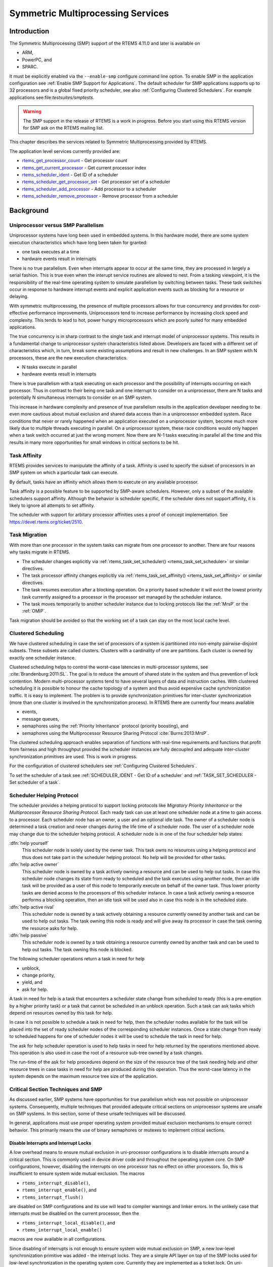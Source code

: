 .. comment SPDX-License-Identifier: CC-BY-SA-4.0

.. COMMENT: COPYRIGHT (c) 2014.
.. COMMENT: On-Line Applications Research Corporation (OAR).
.. COMMENT: All rights reserved.

Symmetric Multiprocessing Services
**********************************

Introduction
============

The Symmetric Multiprocessing (SMP) support of the RTEMS 4.11.0 and later is available
on

- ARM,

- PowerPC, and

- SPARC.

It must be explicitly enabled via the ``--enable-smp`` configure command line
option.  To enable SMP in the application configuration see :ref:`Enable SMP
Support for Applications`.  The default scheduler for SMP applications supports
up to 32 processors and is a global fixed priority scheduler, see also
:ref:`Configuring Clustered Schedulers`.  For example applications
see:file:`testsuites/smptests`.

.. warning::

   The SMP support in the release of RTEMS is a work in progress. Before you
   start using this RTEMS version for SMP ask on the RTEMS mailing list.

This chapter describes the services related to Symmetric Multiprocessing
provided by RTEMS.

The application level services currently provided are:

- rtems_get_processor_count_ - Get processor count

- rtems_get_current_processor_ - Get current processor index

- rtems_scheduler_ident_ - Get ID of a scheduler

- rtems_scheduler_get_processor_set_ - Get processor set of a scheduler

- rtems_scheduler_add_processor_ - Add processor to a scheduler

- rtems_scheduler_remove_processor_ - Remove processor from a scheduler

Background
==========

Uniprocessor versus SMP Parallelism
-----------------------------------

Uniprocessor systems have long been used in embedded systems. In this hardware
model, there are some system execution characteristics which have long been
taken for granted:

- one task executes at a time

- hardware events result in interrupts

There is no true parallelism. Even when interrupts appear to occur at the same
time, they are processed in largely a serial fashion.  This is true even when
the interupt service routines are allowed to nest.  From a tasking viewpoint,
it is the responsibility of the real-time operatimg system to simulate
parallelism by switching between tasks.  These task switches occur in response
to hardware interrupt events and explicit application events such as blocking
for a resource or delaying.

With symmetric multiprocessing, the presence of multiple processors allows for
true concurrency and provides for cost-effective performance
improvements. Uniprocessors tend to increase performance by increasing clock
speed and complexity. This tends to lead to hot, power hungry microprocessors
which are poorly suited for many embedded applications.

The true concurrency is in sharp contrast to the single task and interrupt
model of uniprocessor systems. This results in a fundamental change to
uniprocessor system characteristics listed above. Developers are faced with a
different set of characteristics which, in turn, break some existing
assumptions and result in new challenges. In an SMP system with N processors,
these are the new execution characteristics.

- N tasks execute in parallel

- hardware events result in interrupts

There is true parallelism with a task executing on each processor and the
possibility of interrupts occurring on each processor. Thus in contrast to
their being one task and one interrupt to consider on a uniprocessor, there are
N tasks and potentially N simultaneous interrupts to consider on an SMP system.

This increase in hardware complexity and presence of true parallelism results
in the application developer needing to be even more cautious about mutual
exclusion and shared data access than in a uniprocessor embedded system. Race
conditions that never or rarely happened when an application executed on a
uniprocessor system, become much more likely due to multiple threads executing
in parallel. On a uniprocessor system, these race conditions would only happen
when a task switch occurred at just the wrong moment. Now there are N-1 tasks
executing in parallel all the time and this results in many more opportunities
for small windows in critical sections to be hit.

Task Affinity
-------------
.. index:: task affinity
.. index:: thread affinity

RTEMS provides services to manipulate the affinity of a task. Affinity is used
to specify the subset of processors in an SMP system on which a particular task
can execute.

By default, tasks have an affinity which allows them to execute on any
available processor.

Task affinity is a possible feature to be supported by SMP-aware
schedulers. However, only a subset of the available schedulers support
affinity. Although the behavior is scheduler specific, if the scheduler does
not support affinity, it is likely to ignore all attempts to set affinity.

The scheduler with support for arbitary processor affinities uses a proof of
concept implementation.  See https://devel.rtems.org/ticket/2510.

Task Migration
--------------
.. index:: task migration
.. index:: thread migration

With more than one processor in the system tasks can migrate from one processor
to another.  There are four reasons why tasks migrate in RTEMS.

- The scheduler changes explicitly via
  :ref:`rtems_task_set_scheduler() <rtems_task_set_scheduler>` or similar
  directives.

- The task processor affinity changes explicitly via
  :ref:`rtems_task_set_affinity() <rtems_task_set_affinity>` or similar
  directives.

- The task resumes execution after a blocking operation.  On a priority based
  scheduler it will evict the lowest priority task currently assigned to a
  processor in the processor set managed by the scheduler instance.

- The task moves temporarily to another scheduler instance due to locking
  protocols like the :ref:`MrsP` or the :ref:`OMIP`.

Task migration should be avoided so that the working set of a task can stay on
the most local cache level.

Clustered Scheduling
--------------------

We have clustered scheduling in case the set of processors of a system is
partitioned into non-empty pairwise-disjoint subsets. These subsets are called
clusters.  Clusters with a cardinality of one are partitions.  Each cluster is
owned by exactly one scheduler instance.

Clustered scheduling helps to control the worst-case latencies in
multi-processor systems, see :cite:`Brandenburg:2011:SL`. The goal is to reduce
the amount of shared state in the system and thus prevention of lock
contention. Modern multi-processor systems tend to have several layers of data
and instruction caches.  With clustered scheduling it is possible to honour the
cache topology of a system and thus avoid expensive cache synchronization
traffic.  It is easy to implement.  The problem is to provide synchronization
primitives for inter-cluster synchronization (more than one cluster is involved
in the synchronization process). In RTEMS there are currently four means
available

- events,

- message queues,

- semaphores using the :ref:`Priority Inheritance` protocol (priority
  boosting), and

- semaphores using the Multiprocessor Resource Sharing Protocol :cite:`Burns:2013:MrsP`.

The clustered scheduling approach enables separation of functions with
real-time requirements and functions that profit from fairness and high
throughput provided the scheduler instances are fully decoupled and adequate
inter-cluster synchronization primitives are used.  This is work in progress.

For the configuration of clustered schedulers see :ref:`Configuring Clustered
Schedulers`.

To set the scheduler of a task see :ref:`SCHEDULER_IDENT - Get ID of a
scheduler` and :ref:`TASK_SET_SCHEDULER - Set scheduler of a task`.

Scheduler Helping Protocol
--------------------------

The scheduler provides a helping protocol to support locking protocols like
*Migratory Priority Inheritance* or the *Multiprocessor Resource Sharing
Protocol*.  Each ready task can use at least one scheduler node at a time to
gain access to a processor.  Each scheduler node has an owner, a user and an
optional idle task.  The owner of a scheduler node is determined a task
creation and never changes during the life time of a scheduler node.  The user
of a scheduler node may change due to the scheduler helping protocol.  A
scheduler node is in one of the four scheduler help states:

:dfn:`help yourself`
    This scheduler node is solely used by the owner task.  This task owns no
    resources using a helping protocol and thus does not take part in the
    scheduler helping protocol.  No help will be provided for other tasks.

:dfn:`help active owner`
    This scheduler node is owned by a task actively owning a resource and can
    be used to help out tasks.  In case this scheduler node changes its state
    from ready to scheduled and the task executes using another node, then an
    idle task will be provided as a user of this node to temporarily execute on
    behalf of the owner task.  Thus lower priority tasks are denied access to
    the processors of this scheduler instance.  In case a task actively owning
    a resource performs a blocking operation, then an idle task will be used
    also in case this node is in the scheduled state.

:dfn:`help active rival`
    This scheduler node is owned by a task actively obtaining a resource
    currently owned by another task and can be used to help out tasks.  The
    task owning this node is ready and will give away its processor in case the
    task owning the resource asks for help.

:dfn:`help passive`
    This scheduler node is owned by a task obtaining a resource currently owned
    by another task and can be used to help out tasks.  The task owning this
    node is blocked.

The following scheduler operations return a task in need for help

- unblock,

- change priority,

- yield, and

- ask for help.

A task in need for help is a task that encounters a scheduler state change from
scheduled to ready (this is a pre-emption by a higher priority task) or a task
that cannot be scheduled in an unblock operation.  Such a task can ask tasks
which depend on resources owned by this task for help.

In case it is not possible to schedule a task in need for help, then the
scheduler nodes available for the task will be placed into the set of ready
scheduler nodes of the corresponding scheduler instances.  Once a state change
from ready to scheduled happens for one of scheduler nodes it will be used to
schedule the task in need for help.

The ask for help scheduler operation is used to help tasks in need for help
returned by the operations mentioned above.  This operation is also used in
case the root of a resource sub-tree owned by a task changes.

The run-time of the ask for help procedures depend on the size of the resource
tree of the task needing help and other resource trees in case tasks in need
for help are produced during this operation.  Thus the worst-case latency in
the system depends on the maximum resource tree size of the application.

Critical Section Techniques and SMP
-----------------------------------

As discussed earlier, SMP systems have opportunities for true parallelism which
was not possible on uniprocessor systems. Consequently, multiple techniques
that provided adequate critical sections on uniprocessor systems are unsafe on
SMP systems. In this section, some of these unsafe techniques will be
discussed.

In general, applications must use proper operating system provided mutual
exclusion mechanisms to ensure correct behavior. This primarily means the use
of binary semaphores or mutexes to implement critical sections.

Disable Interrupts and Interrupt Locks
~~~~~~~~~~~~~~~~~~~~~~~~~~~~~~~~~~~~~~

A low overhead means to ensure mutual exclusion in uni-processor configurations
is to disable interrupts around a critical section.  This is commonly used in
device driver code and throughout the operating system core.  On SMP
configurations, however, disabling the interrupts on one processor has no
effect on other processors.  So, this is insufficient to ensure system wide
mutual exclusion.  The macros

- ``rtems_interrupt_disable()``,

- ``rtems_interrupt_enable()``, and

- ``rtems_interrupt_flush()``

are disabled on SMP configurations and its use will lead to compiler warnings
and linker errors.  In the unlikely case that interrupts must be disabled on
the current processor, then the

- ``rtems_interrupt_local_disable()``, and

- ``rtems_interrupt_local_enable()``

macros are now available in all configurations.

Since disabling of interrupts is not enough to ensure system wide mutual
exclusion on SMP, a new low-level synchronization primitive was added - the
interrupt locks.  They are a simple API layer on top of the SMP locks used for
low-level synchronization in the operating system core.  Currently they are
implemented as a ticket lock.  On uni-processor configurations they degenerate
to simple interrupt disable/enable sequences.  It is disallowed to acquire a
single interrupt lock in a nested way.  This will result in an infinite loop
with interrupts disabled.  While converting legacy code to interrupt locks care
must be taken to avoid this situation.

.. code-block:: c
    :linenos:

    void legacy_code_with_interrupt_disable_enable( void )
    {
        rtems_interrupt_level level;
        rtems_interrupt_disable( level );
        /* Some critical stuff */
        rtems_interrupt_enable( level );
    }

    RTEMS_INTERRUPT_LOCK_DEFINE( static, lock, "Name" );

    void smp_ready_code_with_interrupt_lock( void )
    {
        rtems_interrupt_lock_context lock_context;
        rtems_interrupt_lock_acquire( &lock, &lock_context );
        /* Some critical stuff */
        rtems_interrupt_lock_release( &lock, &lock_context );
    }

The ``rtems_interrupt_lock`` structure is empty on uni-processor
configurations.  Empty structures have a different size in C
(implementation-defined, zero in case of GCC) and C++ (implementation-defined
non-zero value, one in case of GCC).  Thus the
``RTEMS_INTERRUPT_LOCK_DECLARE()``, ``RTEMS_INTERRUPT_LOCK_DEFINE()``,
``RTEMS_INTERRUPT_LOCK_MEMBER()``, and ``RTEMS_INTERRUPT_LOCK_REFERENCE()``
macros are provided to ensure ABI compatibility.

Highest Priority Task Assumption
~~~~~~~~~~~~~~~~~~~~~~~~~~~~~~~~

On a uniprocessor system, it is safe to assume that when the highest priority
task in an application executes, it will execute without being preempted until
it voluntarily blocks. Interrupts may occur while it is executing, but there
will be no context switch to another task unless the highest priority task
voluntarily initiates it.

Given the assumption that no other tasks will have their execution interleaved
with the highest priority task, it is possible for this task to be constructed
such that it does not need to acquire a binary semaphore or mutex for protected
access to shared data.

In an SMP system, it cannot be assumed there will never be a single task
executing. It should be assumed that every processor is executing another
application task. Further, those tasks will be ones which would not have been
executed in a uniprocessor configuration and should be assumed to have data
synchronization conflicts with what was formerly the highest priority task
which executed without conflict.

Disable Preemption
~~~~~~~~~~~~~~~~~~

On a uniprocessor system, disabling preemption in a task is very similar to
making the highest priority task assumption. While preemption is disabled, no
task context switches will occur unless the task initiates them
voluntarily. And, just as with the highest priority task assumption, there are
N-1 processors also running tasks. Thus the assumption that no other tasks will
run while the task has preemption disabled is violated.

Task Unique Data and SMP
------------------------

Per task variables are a service commonly provided by real-time operating
systems for application use. They work by allowing the application to specify a
location in memory (typically a ``void *``) which is logically added to the
context of a task. On each task switch, the location in memory is stored and
each task can have a unique value in the same memory location. This memory
location is directly accessed as a variable in a program.

This works well in a uniprocessor environment because there is one task
executing and one memory location containing a task-specific value. But it is
fundamentally broken on an SMP system because there are always N tasks
executing. With only one location in memory, N-1 tasks will not have the
correct value.

This paradigm for providing task unique data values is fundamentally broken on
SMP systems.

Classic API Per Task Variables
~~~~~~~~~~~~~~~~~~~~~~~~~~~~~~

The Classic API provides three directives to support per task variables. These are:

- ``rtems_task_variable_add`` - Associate per task variable

- ``rtems_task_variable_get`` - Obtain value of a a per task variable

- ``rtems_task_variable_delete`` - Remove per task variable

As task variables are unsafe for use on SMP systems, the use of these services
must be eliminated in all software that is to be used in an SMP environment.
The task variables API is disabled on SMP. Its use will lead to compile-time
and link-time errors. It is recommended that the application developer consider
the use of POSIX Keys or Thread Local Storage (TLS). POSIX Keys are available
in all RTEMS configurations.  For the availablity of TLS on a particular
architecture please consult the *RTEMS CPU Architecture Supplement*.

The only remaining user of task variables in the RTEMS code base is the Ada
support.  So basically Ada is not available on RTEMS SMP.

OpenMP
------

OpenMP support for RTEMS is available via the GCC provided libgomp.  There is
libgomp support for RTEMS in the POSIX configuration of libgomp since GCC 4.9
(requires a Newlib snapshot after 2015-03-12). In GCC 6.1 or later (requires a
Newlib snapshot after 2015-07-30 for <sys/lock.h> provided self-contained
synchronization objects) there is a specialized libgomp configuration for RTEMS
which offers a significantly better performance compared to the POSIX
configuration of libgomp.  In addition application configurable thread pools
for each scheduler instance are available in GCC 6.1 or later.

The run-time configuration of libgomp is done via environment variables
documented in the `libgomp manual <https://gcc.gnu.org/onlinedocs/libgomp/>`_.
The environment variables are evaluated in a constructor function which
executes in the context of the first initialization task before the actual
initialization task function is called (just like a global C++ constructor).
To set application specific values, a higher priority constructor function must
be used to set up the environment variables.

.. code-block:: c

    #include <stdlib.h>
    void __attribute__((constructor(1000))) config_libgomp( void )
    {
        setenv( "OMP_DISPLAY_ENV", "VERBOSE", 1 );
        setenv( "GOMP_SPINCOUNT", "30000", 1 );
        setenv( "GOMP_RTEMS_THREAD_POOLS", "1$2@SCHD", 1 );
    }

The environment variable ``GOMP_RTEMS_THREAD_POOLS`` is RTEMS-specific.  It
determines the thread pools for each scheduler instance.  The format for
``GOMP_RTEMS_THREAD_POOLS`` is a list of optional
``<thread-pool-count>[$<priority>]@<scheduler-name>`` configurations separated
by ``:`` where:

- ``<thread-pool-count>`` is the thread pool count for this scheduler instance.

- ``$<priority>`` is an optional priority for the worker threads of a thread
  pool according to ``pthread_setschedparam``.  In case a priority value is
  omitted, then a worker thread will inherit the priority of the OpenMP master
  thread that created it.  The priority of the worker thread is not changed by
  libgomp after creation, even if a new OpenMP master thread using the worker
  has a different priority.

- ``@<scheduler-name>`` is the scheduler instance name according to the RTEMS
  application configuration.

In case no thread pool configuration is specified for a scheduler instance,
then each OpenMP master thread of this scheduler instance will use its own
dynamically allocated thread pool.  To limit the worker thread count of the
thread pools, each OpenMP master thread must call ``omp_set_num_threads``.

Lets suppose we have three scheduler instances ``IO``, ``WRK0``, and ``WRK1``
with ``GOMP_RTEMS_THREAD_POOLS`` set to ``"1@WRK0:3$4@WRK1"``.  Then there are
no thread pool restrictions for scheduler instance ``IO``.  In the scheduler
instance ``WRK0`` there is one thread pool available.  Since no priority is
specified for this scheduler instance, the worker thread inherits the priority
of the OpenMP master thread that created it.  In the scheduler instance
``WRK1`` there are three thread pools available and their worker threads run at
priority four.

Thread Dispatch Details
-----------------------

This section gives background information to developers interested in the
interrupt latencies introduced by thread dispatching.  A thread dispatch
consists of all work which must be done to stop the currently executing thread
on a processor and hand over this processor to an heir thread.

In SMP systems, scheduling decisions on one processor must be propagated
to other processors through inter-processor interrupts.  A thread dispatch
which must be carried out on another processor does not happen instantaneously.
Thus, several thread dispatch requests might be in the air and it is possible
that some of them may be out of date before the corresponding processor has
time to deal with them.  The thread dispatch mechanism uses three per-processor
variables,

- the executing thread,

- the heir thread, and

- a boolean flag indicating if a thread dispatch is necessary or not.

Updates of the heir thread are done via a normal store operation.  The thread
dispatch necessary indicator of another processor is set as a side-effect of an
inter-processor interrupt.  So, this change notification works without the use
of locks.  The thread context is protected by a TTAS lock embedded in the
context to ensure that it is used on at most one processor at a time.
Normally, only thread-specific or per-processor locks are used during a thread
dispatch.  This implementation turned out to be quite efficient and no lock
contention was observed in the testsuite.  The heavy-weight thread dispatch
sequence is only entered in case the thread dispatch indicator is set.

The context-switch is performed with interrupts enabled.  During the transition
from the executing to the heir thread neither the stack of the executing nor
the heir thread must be used during interrupt processing.  For this purpose a
temporary per-processor stack is set up which may be used by the interrupt
prologue before the stack is switched to the interrupt stack.

Directives
==========

This section details the symmetric multiprocessing services.  A subsection is
dedicated to each of these services and describes the calling sequence, related
constants, usage, and status codes.

.. raw:: latex

   \clearpage

.. _rtems_get_processor_count:

GET_PROCESSOR_COUNT - Get processor count
-----------------------------------------

CALLING SEQUENCE:
    .. code-block:: c

        uint32_t rtems_get_processor_count(void);

DIRECTIVE STATUS CODES:
    The count of processors in the system.

DESCRIPTION:
    On uni-processor configurations a value of one will be returned.

    On SMP configurations this returns the value of a global variable set
    during system initialization to indicate the count of utilized processors.
    The processor count depends on the physically or virtually available
    processors and application configuration.  The value will always be less
    than or equal to the maximum count of application configured processors.

NOTES:
    None.

.. raw:: latex

   \clearpage

.. _rtems_get_current_processor:

GET_CURRENT_PROCESSOR - Get current processor index
---------------------------------------------------

CALLING SEQUENCE:
    .. code-block:: c

        uint32_t rtems_get_current_processor(void);

DIRECTIVE STATUS CODES:
    The index of the current processor.

DESCRIPTION:
    On uni-processor configurations a value of zero will be returned.

    On SMP configurations an architecture specific method is used to obtain the
    index of the current processor in the system.  The set of processor indices
    is the range of integers starting with zero up to the processor count minus
    one.

    Outside of sections with disabled thread dispatching the current processor
    index may change after every instruction since the thread may migrate from
    one processor to another.  Sections with disabled interrupts are sections
    with thread dispatching disabled.

NOTES:
    None.

.. raw:: latex

   \clearpage

.. _rtems_scheduler_ident:

SCHEDULER_IDENT - Get ID of a scheduler
---------------------------------------

CALLING SEQUENCE:
    .. code-block:: c

        rtems_status_code rtems_scheduler_ident(
            rtems_name  name,
            rtems_id   *id
        );

DIRECTIVE STATUS CODES:
    .. list-table::
     :class: rtems-table

     * - ``RTEMS_SUCCESSFUL``
       - Successful operation.
     * - ``RTEMS_INVALID_ADDRESS``
       - The ``id`` parameter is ``NULL``.
     * - ``RTEMS_INVALID_NAME``
       - Invalid scheduler name.

DESCRIPTION:
    Identifies a scheduler by its name.  The scheduler name is determined by
    the scheduler configuration.  See :ref:`Configuring Clustered Schedulers`
    and :ref:`Configuring a Scheduler Name`.

NOTES:
    None.

.. raw:: latex

   \clearpage

.. _rtems_scheduler_get_processor_set:

SCHEDULER_GET_PROCESSOR_SET - Get processor set of a scheduler
--------------------------------------------------------------

CALLING SEQUENCE:
    .. code-block:: c

        rtems_status_code rtems_scheduler_get_processor_set(
            rtems_id   scheduler_id,
            size_t     cpusetsize,
            cpu_set_t *cpuset
        );

DIRECTIVE STATUS CODES:
    .. list-table::
     :class: rtems-table

     * - ``RTEMS_SUCCESSFUL``
       - Successful operation.
     * - ``RTEMS_INVALID_ID``
       - Invalid scheduler instance identifier.
     * - ``RTEMS_INVALID_ADDRESS``
       - The ``cpuset`` parameter is ``NULL``.
     * - ``RTEMS_INVALID_NUMBER``
       - The processor set buffer is too small for the set of processors owned
         by the scheduler instance.

DESCRIPTION:
    Returns the processor set owned by the scheduler instance in ``cpuset``.  A
    set bit in the processor set means that this processor is owned by the
    scheduler instance and a cleared bit means the opposite.

NOTES:
    None.

.. raw:: latex

   \clearpage

.. _rtems_scheduler_add_processor:

SCHEDULER_ADD_PROCESSOR - Add processor to a scheduler
------------------------------------------------------

CALLING SEQUENCE:
    .. code-block:: c

        rtems_status_code rtems_scheduler_add_processor(
            rtems_id scheduler_id,
            uint32_t cpu_index
        );

DIRECTIVE STATUS CODES:
    .. list-table::
     :class: rtems-table

     * - ``RTEMS_SUCCESSFUL``
       - Successful operation.
     * - ``RTEMS_INVALID_ID``
       - Invalid scheduler instance identifier.
     * - ``RTEMS_NOT_CONFIGURED``
       - The processor is not configured to be used by the application.
     * - ``RTEMS_INCORRECT_STATE``
       - The processor is configured to be used by the application, however, it
         is not online.
     * - ``RTEMS_RESOURCE_IN_USE``
       - The processor is already assigned to a scheduler instance.

DESCRIPTION:
    Adds a processor to the set of processors owned by the specified scheduler
    instance.

NOTES:
    Must be called from task context.  This operation obtains and releases the
    objects allocator lock.

.. raw:: latex

   \clearpage

.. _rtems_scheduler_remove_processor:

SCHEDULER_REMOVE_PROCESSOR - Remove processor from a scheduler
--------------------------------------------------------------

CALLING SEQUENCE:
    .. code-block:: c

        rtems_status_code rtems_scheduler_remove_processor(
            rtems_id scheduler_id,
            uint32_t cpu_index
        );

DIRECTIVE STATUS CODES:
    .. list-table::
     :class: rtems-table

     * - ``RTEMS_SUCCESSFUL``
       - Successful operation.
     * - ``RTEMS_INVALID_ID``
       - Invalid scheduler instance identifier.
     * - ``RTEMS_INVALID_NUMBER``
       - The processor is not owned by the specified scheduler instance.
     * - ``RTEMS_RESOURCE_IN_USE``
       - The set of processors owned by the specified scheduler instance would
         be empty after the processor removal and there exists a non-idle task
         that uses this scheduler instance as its home scheduler instance.

DESCRIPTION:
    Removes a processor from set of processors owned by the specified scheduler
    instance.

NOTES:
    Must be called from task context.  This operation obtains and releases the
    objects allocator lock.  Removing a processor from a scheduler is a complex
    operation that involves all tasks of the system.

